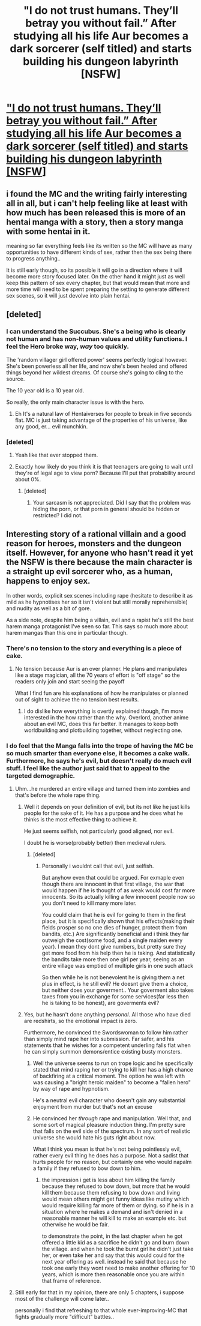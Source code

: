 #+TITLE: "I do not trust humans. They’ll betray you without fail.” After studying all his life Aur becomes a dark sorcerer (self titled) and starts building his dungeon labyrinth [NSFW]

* [[http://www.mangahere.co/manga/maou_no_hajimekata/c001/]["I do not trust humans. They’ll betray you without fail.” After studying all his life Aur becomes a dark sorcerer (self titled) and starts building his dungeon labyrinth [NSFW]]]
:PROPERTIES:
:Score: 11
:DateUnix: 1436980525.0
:DateShort: 2015-Jul-15
:END:

** i found the MC and the writing fairly interesting all in all, but i can't help feeling like at least with how much has been released this is more of an hentai manga with a story, then a story manga with some hentai in it.

meaning so far everything feels like its written so the MC will have as many opportunities to have different kinds of sex, rather then the sex being there to progress anything..

It is still early though, so its possible it will go in a direction where it will become more story focused later. On the other hand it might just as well keep this pattern of sex every chapter, but that would mean that more and more time will need to be spent preparing the setting to generate different sex scenes, so it will just devolve into plain hentai.
:PROPERTIES:
:Author: IomKg
:Score: 7
:DateUnix: 1436992308.0
:DateShort: 2015-Jul-16
:END:


** [deleted]
:PROPERTIES:
:Score: 11
:DateUnix: 1436995434.0
:DateShort: 2015-Jul-16
:END:

*** I can understand the Succubus. She's a being who is clearly not human and has non-human values and utility functions. I feel the Hero broke way, /way/ too quickly.

The 'random villager girl offered power' seems perfectly logical however. She's been powerless all her life, and now she's been healed and offered things beyond her wildest dreams. Of course she's going to cling to the source.

The 10 year old is a 10 year old.

So really, the only main character issue is with the hero.
:PROPERTIES:
:Author: JackStargazer
:Score: 4
:DateUnix: 1437061794.0
:DateShort: 2015-Jul-16
:END:

**** Eh It's a natural law of Hentaiverses for people to break in five seconds flat. MC is just taking advantage of the properties of his universe, like any good, er... evil munchkin.
:PROPERTIES:
:Author: gabbalis
:Score: 2
:DateUnix: 1437137698.0
:DateShort: 2015-Jul-17
:END:


*** [deleted]
:PROPERTIES:
:Score: 9
:DateUnix: 1437002476.0
:DateShort: 2015-Jul-16
:END:

**** Yeah like that ever stopped them.
:PROPERTIES:
:Author: FeepingCreature
:Score: 5
:DateUnix: 1437011750.0
:DateShort: 2015-Jul-16
:END:


**** Exactly how likely do you think it is that teenagers are going to wait until they're of legal age to view porn? Because I'll put that probability around about 0%.
:PROPERTIES:
:Author: FuguofAnotherWorld
:Score: 1
:DateUnix: 1437323367.0
:DateShort: 2015-Jul-19
:END:

***** [deleted]
:PROPERTIES:
:Score: 1
:DateUnix: 1437335672.0
:DateShort: 2015-Jul-20
:END:

****** Your sarcasm is not appreciated. Did I say that the problem was hiding the porn, or that porn in general should be hidden or restricted? I did not.
:PROPERTIES:
:Author: FuguofAnotherWorld
:Score: 1
:DateUnix: 1437338729.0
:DateShort: 2015-Jul-20
:END:


** Interesting story of a rational villain and a good reason for heroes, monsters and the dungeon itself. However, for anyone who hasn't read it yet the NSFW is there because the main character is a straight up evil sorcerer who, as a human, happens to enjoy sex.

In other words, explicit sex scenes including rape (hesitate to describe it as mild as he hypnotises her so it isn't violent but still morally reprehensible) and nudity as well as a bit of gore.

As a side note, despite him being a villain, evil and a rapist he's still the best harem manga protagonist I've seen so far. This says so much more about harem mangas than this one in particular though.
:PROPERTIES:
:Author: LordSwedish
:Score: 5
:DateUnix: 1436989076.0
:DateShort: 2015-Jul-16
:END:

*** There's no tension to the story and everything is a piece of cake.
:PROPERTIES:
:Author: hackerkiba
:Score: 6
:DateUnix: 1436989877.0
:DateShort: 2015-Jul-16
:END:

**** No tension because Aur is an over planner. He plans and manipulates like a stage magician, all the 70 years of effort is "off stage" so the readers only join and start seeing the payoff

What I find fun are his explanations of how he manipulates or planned out of sight to achieve the no tension best results.
:PROPERTIES:
:Score: 1
:DateUnix: 1436990731.0
:DateShort: 2015-Jul-16
:END:

***** I do dislike how everything is overtly explained though, I'm more interested in the how rather than the why. Overlord, another anime about an evil MC, does this far better. It manages to keep both worldbuilding and plotbuilding together, without neglecting one.
:PROPERTIES:
:Author: eshade94
:Score: 4
:DateUnix: 1436993386.0
:DateShort: 2015-Jul-16
:END:


*** I do feel that the Manga falls into the trope of having the MC be so much smarter than everyone else, it becomes a cake walk. Furthermore, he says he's evil, but doesn't really do much evil stuff. I feel like the author just said that to appeal to the targeted demographic.
:PROPERTIES:
:Author: eshade94
:Score: 4
:DateUnix: 1436990156.0
:DateShort: 2015-Jul-16
:END:

**** Uhm...he murdered an entire village and turned them into zombies and that's before the whole rape thing.
:PROPERTIES:
:Author: LordSwedish
:Score: 7
:DateUnix: 1436990435.0
:DateShort: 2015-Jul-16
:END:

***** Well it depends on your definition of evil, but its not like he just kills people for the sake of it. He has a purpose and he does what he thinks is the most effective thing to achieve it.

He just seems selfish, not particularly good aligned, nor evil.

I doubt he is worse(probably better) then medieval rulers.
:PROPERTIES:
:Author: IomKg
:Score: 2
:DateUnix: 1436992021.0
:DateShort: 2015-Jul-16
:END:

****** [deleted]
:PROPERTIES:
:Score: 6
:DateUnix: 1437007841.0
:DateShort: 2015-Jul-16
:END:

******* Personally i wouldnt call that evil, just selfish.

But anyhow even that could be argued. For exmaple even though there are innocent in that first village, the war that would happen if he is thought of as weak would cost far more innocents. So its actually killing a few innocent people now so you don't need to kill many more later.

You could claim that he is evil for going to them in the first place, but it is specifically shown that his effects(making their fields prosper so no one dies of hunger, protect them from bandits, etc.) Are significantly beneficial and i think they far outweigh the cost(some food, and a single maiden every year). I mean they dont give numbers, but pretty sure they get more food from his help then he is taking. And statistically the bandits take more then one girl per year, seeing as an entire village was emptied of multiple girls in one such attack

So then while he is not benevolent he is giving them a net plus in effect, is he still evil? He doesnt give them a choice, but neither does your goverment.. Your goverment also takes taxes from you in exchange for some services(far less then he is taking to be honest), are goverments evil?
:PROPERTIES:
:Author: IomKg
:Score: 3
:DateUnix: 1437029250.0
:DateShort: 2015-Jul-16
:END:


***** Yes, but he hasn't done anything /personal/. All those who have died are redshirts, so the emotional impact is zero.

Furthermore, he convinced the Swordswoman to follow him rather than simply mind rape her into submission. Far safer, and his statements that he wishes for a competent underling falls flat when he can simply summon demons/entice existing busty monsters.
:PROPERTIES:
:Author: eshade94
:Score: 3
:DateUnix: 1436993244.0
:DateShort: 2015-Jul-16
:END:

****** Well the universe seems to run on trope logic and he specifically stated that mind raping her or trying to kill her has a high chance of backfiring at a critical moment. The option he was left with was causing a "bright heroic maiden" to become a "fallen hero" by way of rape and hypnotism.

He's a neutral evil character who doesn't gain any substantial enjoyment from murder but that's not an excuse
:PROPERTIES:
:Author: LordSwedish
:Score: 3
:DateUnix: 1436994509.0
:DateShort: 2015-Jul-16
:END:


****** He convinced her /through/ rape and manipulation. Well that, and some sort of magical pleasure induction thing. I'm pretty sure that falls on the evil side of the spectrum. In any sort of realistic universe she would hate his guts right about now.

What I think you mean is that he's not being pointlessly evil, rather every evil thing he does has a purpose. Not a sadist that hurts people for no reason, but certainly one who would napalm a family if they refused to bow down to him.
:PROPERTIES:
:Author: FuguofAnotherWorld
:Score: 3
:DateUnix: 1436994978.0
:DateShort: 2015-Jul-16
:END:

******* the impression i get is less about him killing the family because they refused to bow down, but more that he would kill them because them refusing to bow down and living would mean others might get funny ideas like mutiny which would require killing far more of them or dying. so if he is in a situation where he makes a demand and isn't denied in a reasonable manner he will kill to make an example etc. but otherwise he would be fair.

to demonstrate the point, in the last chapter when he got offered a little kid as a sacrifice he didn't go and burn down the village. and when he took the burnt girl he didn't just take her, or even take her and say that this would could for the next year offering as well. instead he said that because he took one early they wont need to make another offering for 10 years, which is more then reasonable once you are within that frame of reference.
:PROPERTIES:
:Author: IomKg
:Score: 2
:DateUnix: 1437002616.0
:DateShort: 2015-Jul-16
:END:


**** Still early for that in my opinion, there are only 5 chapters, i suppose most of the challenge will come later..

personally i find that refreshing to that whole ever-improving-MC that fights gradually more "difficult" battles..
:PROPERTIES:
:Author: IomKg
:Score: 4
:DateUnix: 1436992088.0
:DateShort: 2015-Jul-16
:END:
